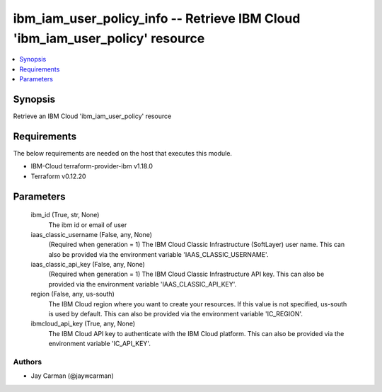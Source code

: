 
ibm_iam_user_policy_info -- Retrieve IBM Cloud 'ibm_iam_user_policy' resource
=============================================================================

.. contents::
   :local:
   :depth: 1


Synopsis
--------

Retrieve an IBM Cloud 'ibm_iam_user_policy' resource



Requirements
------------
The below requirements are needed on the host that executes this module.

- IBM-Cloud terraform-provider-ibm v1.18.0
- Terraform v0.12.20



Parameters
----------

  ibm_id (True, str, None)
    The ibm id or email of user


  iaas_classic_username (False, any, None)
    (Required when generation = 1) The IBM Cloud Classic Infrastructure (SoftLayer) user name. This can also be provided via the environment variable 'IAAS_CLASSIC_USERNAME'.


  iaas_classic_api_key (False, any, None)
    (Required when generation = 1) The IBM Cloud Classic Infrastructure API key. This can also be provided via the environment variable 'IAAS_CLASSIC_API_KEY'.


  region (False, any, us-south)
    The IBM Cloud region where you want to create your resources. If this value is not specified, us-south is used by default. This can also be provided via the environment variable 'IC_REGION'.


  ibmcloud_api_key (True, any, None)
    The IBM Cloud API key to authenticate with the IBM Cloud platform. This can also be provided via the environment variable 'IC_API_KEY'.













Authors
~~~~~~~

- Jay Carman (@jaywcarman)

